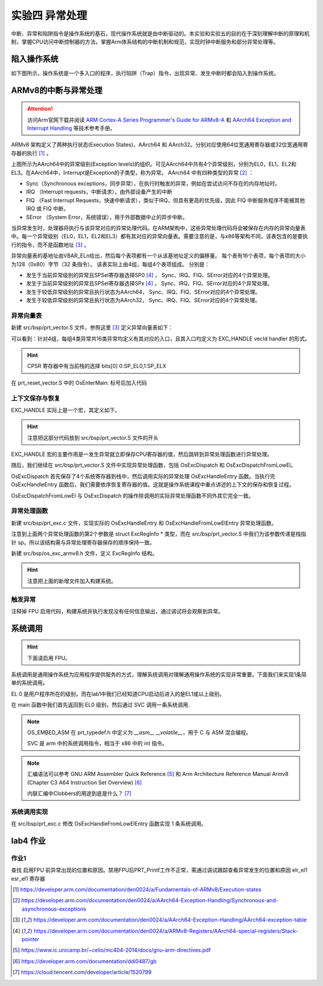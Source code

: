 实验四 异常处理
=====================

中断、异常和陷阱指令是操作系统的基石，现代操作系统就是由中断驱动的。本实验和实验五的目的在于深刻理解中断的原理和机制，掌握CPU访问中断控制器的方法，掌握Arm体系结构的中断机制和规范，实现时钟中断服务和部分异常处理等。

陷入操作系统
--------------------------

如下图所示，操作系统是一个多入口的程序，执行陷阱（Trap）指令，出现异常、发生中断时都会陷入到操作系统。

.. image:: enter_into_os.png


ARMv8的中断与异常处理
------------------------------

.. attention:: 访问Arm官网下载并阅读 `ARM Cortex-A Series Programmer's Guide for ARMv8-A <https://developer.arm.com/documentation/den0024/a/AArch64-Exception-Handling/Exception-handling-registers>`_ 和 `AArch64 Exception and Interrupt Handling <https://developer.arm.com/documentation/100933/0100/AArch64-exception-vector-table>`_ 等技术参考手册。

ARMv8 架构定义了两种执行状态(Execution States)，AArch64 和 AArch32。分别对应使用64位宽通用寄存器或32位宽通用寄存器的执行 [1]_ 。

.. image:: aarch64_exception_levels_2.svg

上图所示为AArch64中的异常级别(Exception levels)的组织。可见AArch64中共有4个异常级别，分别为EL0，EL1，EL2和EL3。在AArch64中，Interrupt是Exception的子类型，称为异常。 AArch64 中有四种类型的异常 [2]_ ：

- Sync（Synchronous exceptions，同步异常），在执行时触发的异常，例如在尝试访问不存在的内存地址时。
- IRQ （Interrupt requests，中断请求），由外部设备产生的中断
- FIQ （Fast Interrupt Requests，快速中断请求），类似于IRQ，但具有更高的优先级，因此 FIQ 中断服务程序不能被其他 IRQ 或 FIQ 中断。
- SError （System Error，系统错误），用于外部数据中止的异步中断。

当异常发生时，处理器将执行与该异常对应的异常处理代码。在ARM架构中，这些异常处理代码将会被保存在内存的异常向量表中。每一个异常级别（EL0，EL1，EL2和EL3）都有其对应的异常向量表。需要注意的是，与x86等架构不同，该表包含的是要执行的指令，而不是函数地址 [3]_ 。

异常向量表的基地址由VBAR_ELn给出，然后每个表项都有一个从该基地址定义的偏移量。 每个表有16个表项，每个表项的大小为128（0x80）字节（32 条指令）。 该表实际上由4组，每组4个表项组成。 分别是：

- 发生于当前异常级别的异常且SPSel寄存器选择SP0 [4]_ ， Sync、IRQ、FIQ、SError对应的4个异常处理。
- 发生于当前异常级别的异常且SPSel寄存器选择SPx [4]_ ， Sync、IRQ、FIQ、SError对应的4个异常处理。
- 发生于较低异常级别的异常且执行状态为AArch64， Sync、IRQ、FIQ、SError对应的4个异常处理。
- 发生于较低异常级别的异常且执行状态为AArch32， Sync、IRQ、FIQ、SError对应的4个异常处理。

.. - 异常类型（SError、FIQ、IRQ 或 Sync）
.. - 如果是在当前异常级别发生异常，使用的堆栈指针（SP0 或 SPx）的情况。
.. - 如果是在较低的异常级别发生的异常，执行状态（AArch64 或 AArch32）的情况。


异常向量表
^^^^^^^^^^^^^^^^^^^^^^^^

新建 src/bsp/prt_vector.S 文件，参照这里 [3]_ 定义异常向量表如下：

.. code-block:: asm
    :linenos:

        .section .os.vector.text, "ax"

        .global  OsVectorTable
        .type  OsVectorTable,function

        .align 13

    OsVectorTable:
    .set    VBAR, OsVectorTable
    .org VBAR                                // Synchronous, Current EL with SP_EL0
        EXC_HANDLE  0 OsExcDispatch

    .org (VBAR + 0x80)                       // IRQ/vIRQ, Current EL with SP_EL0
        EXC_HANDLE  1 OsExcDispatch

    .org (VBAR + 0x100)                      // FIQ/vFIQ, Current EL with SP_EL0
        EXC_HANDLE  2 OsExcDispatch

    .org (VBAR + 0x180)                      // SERROR, Current EL with SP_EL0
        EXC_HANDLE  3 OsExcDispatch

    .org (VBAR + 0x200)                      // Synchronous, Current EL with SP_ELx
        EXC_HANDLE  4 OsExcDispatch

    .org (VBAR + 0x280)                      // IRQ/vIRQ, Current EL with SP_ELx
        EXC_HANDLE  5 OsExcDispatch

    .org (VBAR + 0x300)                      // FIQ/vFIQ, Current EL with SP_ELx
        EXC_HANDLE  6 OsExcDispatch

    .org (VBAR + 0x380)                      // SERROR, Current EL with SP_ELx
        EXC_HANDLE  7 OsExcDispatch

    .org (VBAR + 0x400)                      // Synchronous, EL changes and the target EL is using AArch64
        EXC_HANDLE  8 OsExcDispatchFromLowEl

    .org (VBAR + 0x480)                      // IRQ/vIRQ, EL changes and the target EL is using AArch64
        EXC_HANDLE  9 OsExcDispatch

    .org (VBAR + 0x500)                      // FIQ/vFIQ, EL changes and the target EL is using AArch64
        EXC_HANDLE  10 OsExcDispatch

    .org (VBAR + 0x580)                      // SERROR, EL changes and the target EL is using AArch64
        EXC_HANDLE  11 OsExcDispatch

    .org (VBAR + 0x600)                      // Synchronous, L changes and the target EL is using AArch32
        EXC_HANDLE  12 OsExcDispatch

    .org (VBAR + 0x680)                      // IRQ/vIRQ, EL changes and the target EL is using AArch32
        EXC_HANDLE  13 OsExcDispatch

    .org (VBAR + 0x700)                      // FIQ/vFIQ, EL changes and the target EL is using AArch32
        EXC_HANDLE  14 OsExcDispatch

    .org (VBAR + 0x780)                      // SERROR, EL changes and the target EL is using AArch32
        EXC_HANDLE  15 OsExcDispatch

        .text

可以看到：针对4组，每组4类异常共16类异常均定义有其对应的入口，且其入口均定义为 EXC_HANDLE vecId handler 的形式。

.. hint:: CPSR 寄存器中有当前栈的选择 bits[0] 0:SP_EL0,1:SP_ELX

在 prt_reset_vector.S 中的 OsEnterMain: 标号后加入代码

.. code-blocK:: asm
    :linenos:

    OsVectTblInit: // 设置 EL1 级别的异常向量表
        LDR x0, =OsVectorTable
        MSR VBAR_EL1, X0


上下文保存与恢复
^^^^^^^^^^^^^^^^^^^^^^^^

EXC_HANDLE 实际上是一个宏，其定义如下。

.. code-block:: asm
    :linenos:

    .global OsExcHandleEntry
    .type   OsExcHandleEntry, function

    .macro SAVE_EXC_REGS  // 保存通用寄存器的值到栈中
        stp    x1, x0, [sp,#-16]!
        stp    x3, x2, [sp,#-16]!
        stp    x5, x4, [sp,#-16]!
        stp    x7, x6, [sp,#-16]!
        stp    x9, x8, [sp,#-16]!
        stp    x11, x10, [sp,#-16]!
        stp    x13, x12, [sp,#-16]!
        stp    x15, x14, [sp,#-16]!
        stp    x17, x16, [sp,#-16]!
        stp    x19, x18, [sp,#-16]!
        stp    x21, x20, [sp,#-16]!
        stp    x23, x22, [sp,#-16]!
        stp    x25, x24, [sp,#-16]!
        stp    x27, x26, [sp,#-16]!
        stp    x29, x28, [sp,#-16]!
        stp    xzr, x30, [sp,#-16]!
    .endm

    .macro RESTORE_EXC_REGS  // 从栈中恢复通用寄存器的值
        ldp    xzr, x30, [sp],#16
        ldp    x29, x28, [sp],#16
        ldp    x27, x26, [sp],#16
        ldp    x25, x24, [sp],#16
        ldp    x23, x22, [sp],#16
        ldp    x21, x20, [sp],#16
        ldp    x19, x18, [sp],#16
        ldp    x17, x16, [sp],#16
        ldp    x15, x14, [sp],#16
        ldp    x13, x12, [sp],#16
        ldp    x11, x10, [sp],#16
        ldp    x9, x8, [sp],#16
        ldp    x7, x6, [sp],#16
        ldp    x5, x4, [sp],#16
        ldp    x3, x2, [sp],#16
        ldp    x1, x0, [sp],#16
    .endm

    .macro EXC_HANDLE vecId handler
        SAVE_EXC_REGS // 保存寄存器宏

        mov x1, #\vecId // x1 记录异常类型
        b   \handler // 跳转到异常处理
    .endm

.. hint:: 注意把这部分代码放到 src/bsp/prt_vector.S 文件的开头

EXC_HANDLE 宏的主要作用是一发生异常就立即保存CPU寄存器的值，然后跳转到异常处理函数进行异常处理。



随后，我们继续在 src/bsp/prt_vector.S 文件中实现异常处理函数，包括 OsExcDispatch 和 OsExcDispatchFromLowEl。

.. code-block:: asm
    :linenos:

        .global OsExcHandleEntry
        .type   OsExcHandleEntry, function

        .global OsExcHandleEntryFromLowEl
        .type   OsExcHandleEntryFromLowEl, function
        

        .section .os.init.text, "ax"
        .globl OsExcDispatch
        .type OsExcDispatch, @function
        .align 4
    OsExcDispatch:
        mrs    x5, esr_el1
        mrs    x4, far_el1
        mrs    x3, spsr_el1
        mrs    x2, elr_el1
        stp    x4, x5, [sp,#-16]!
        stp    x2, x3, [sp,#-16]!

        mov    x0, x1  // x0： 异常类型
        mov    x1, sp  // x1: 栈指针
        bl     OsExcHandleEntry  // 跳转到实际的 C 处理函数， x0, x1分别为该函数的第1，2个参数。

        ldp    x2, x3, [sp],#16
        add    sp, sp, #16        // 跳过far, esr, HCR_EL2.TRVM==1的时候，EL1不能写far, esr
        msr    spsr_el1, x3
        msr    elr_el1, x2
        dsb    sy
        isb

        RESTORE_EXC_REGS // 恢复上下文
        
        eret //从异常返回

        
        .globl OsExcDispatchFromLowEl
        .type OsExcDispatchFromLowEl, @function
        .align 4
    OsExcDispatchFromLowEl:
        mrs    x5, esr_el1
        mrs    x4, far_el1
        mrs    x3, spsr_el1
        mrs    x2, elr_el1
        stp    x4, x5, [sp,#-16]!
        stp    x2, x3, [sp,#-16]!

        mov    x0, x1
        mov    x1, sp
        bl     OsExcHandleFromLowElEntry

        ldp    x2, x3, [sp],#16
        add    sp, sp, #16        // 跳过far, esr, HCR_EL2.TRVM==1的时候，EL1不能写far, esr
        msr    spsr_el1, x3
        msr    elr_el1, x2
        dsb    sy
        isb

        RESTORE_EXC_REGS // 恢复上下文
        
        eret //从异常返回

OsExcDispatch 首先保存了4个系统寄存器到栈中，然后调用实际的异常处理 OsExcHandleEntry 函数。当执行完 OsExcHandleEntry 函数后，我们需要依序恢复寄存器的值。这就是操作系统课程中重点讲述的上下文的保存和恢复过程。

OsExcDispatchFromLowEl 与 OsExcDispatch 的操作除调用的实际异常处理函数不同外其它完全一致。

异常处理函数
^^^^^^^^^^^^^^^^^^^^^^^^

新建 src/bsp/prt_exc.c 文件，实现实际的 OsExcHandleEntry 和 OsExcHandleFromLowElEntry 异常处理函数。

.. code-block:: c
    :linenos:

    #include "prt_typedef.h"
    #include "os_exc_armv8.h"

    extern U32 PRT_Printf(const char *format, ...);

    // ExcRegInfo 格式与 OsExcDispatch 中寄存器存储顺序对应
    void OsExcHandleEntry(U32 excType, struct ExcRegInfo *excRegs)
    {
        PRT_Printf("Catch a exception.\n");
    }

    // ExcRegInfo 格式与 OsExcDispatchFromLowEl 中寄存器存储顺序对应
    void OsExcHandleFromLowElEntry(U32 excType, struct ExcRegInfo *excRegs)
    {
        PRT_Printf("Catch a exception from low exception level.\n");
    }

注意到上面两个异常处理函数的第2个参数是 struct ExcRegInfo * 类型，而在 src/bsp/prt_vector.S 中我们为该参数传递是栈指针 sp。所以该结构需与异常处理寄存器保存的顺序保持一致。

新建 src/bsp/os_exc_armv8.h 文件，定义 ExcRegInfo 结构。

.. code-block:: C
    :linenos:

    #ifndef ARMV8_EXC_H
    #define ARMV8_EXC_H

    #include "prt_typedef.h"

    #define XREGS_NUM       31

    struct ExcRegInfo {
        // 以下字段的内存布局与TskContext保持一致
        uintptr_t elr;                  // 返回地址
        uintptr_t spsr;
        uintptr_t far;
        uintptr_t esr;
        uintptr_t xzr;
        uintptr_t xregs[XREGS_NUM];     // 0~30 : x30~x0
    };

    #endif /* ARMV8_EXC_H */

.. hint:: 注意把上面的新增文件加入构建系统。

触发异常
^^^^^^^^^^^^^^^^^^^^^^^^^^

注释掉 FPU 启用代码，构建系统并执行发现没有任何信息输出，通过调试将会观察到异常。

系统调用
--------------------------

.. hint:: 下面请启用 FPU。

系统调用是通用操作系统为应用程序提供服务的方式，理解系统调用对理解通用操作系统的实现非常重要。下面我们来实现1条简单的系统调用。

EL 0 是用户程序所在的级别，而在lab1中我们已经知道CPU启动后进入的是EL1或以上级别。

在 main 函数中我们首先返回到 EL0 级别，然后通过 SVC 调用一条系统调用.

.. code-block:: C
    :linenos:

    S32 main(void)
    {
        
        const char Test_SVC_str[] = "Hello, my first system call!"; 

        PRT_UartInit();

        PRT_Printf("            _       _ _____      _             _             _   _ _   _ _   _           \n");
        PRT_Printf("  _ __ ___ (_)_ __ (_) ____|   _| | ___ _ __  | |__  _   _  | | | | \\ | | | | | ___ _ __ \n");
        PRT_Printf(" | '_ ` _ \\| | '_ \\| |  _|| | | | |/ _ \\ '__| | '_ \\| | | | | |_| |  \\| | | | |/ _ \\ '__|\n");
        PRT_Printf(" | | | | | | | | | | | |__| |_| | |  __/ |    | |_) | |_| | |  _  | |\\  | |_| |  __/ |   \n");
        PRT_Printf(" |_| |_| |_|_|_| |_|_|_____\\__,_|_|\\___|_|    |_.__/ \\__, | |_| |_|_| \\_|\\___/ \\___|_|   \n");
        PRT_Printf("                                                     |___/                               \n");

        PRT_Printf("ctr-a h: print help of qemu emulator. ctr-a x: quit emulator.\n\n");



        // 回到异常 EL 0级别，模拟系统调用，查看异常的处理，了解系统调用实现机制。
        // 《Bare-metal Boot Code for ARMv8-A Processors》
        OS_EMBED_ASM(
            "MOV    X1, #0b00000\n" // Determine the EL0 Execution state.
            "MSR    SPSR_EL1, X1\n"
            "ADR    x1, EL0Entry\n" // Points to the first instruction of EL0 code
            " MSR    ELR_EL1, X1\n"
            "eret\n"  // 返回到 EL 0 级别
            "EL0Entry: \n"
            "MOV x0, %0 \n" //参数1
            "MOV x8, #1\n" //在linux中,用x8传递 syscall number，保持一致。
            "SVC 0\n"    // 系统调用
            "B .\n" // 死循环，以上代码只用于演示，EL0级别的栈未正确设置
            ::"r"(&Test_SVC_str[0])
        );

        
        // 在 EL1 级别上模拟系统调用
        // OS_EMBED_ASM("SVC 0");
        return 0;

    }

.. note::
    OS_EMBED_ASM 在 prt_typedef.h 中定义为 `__asm__ __volatile__`，用于 C 与 ASM 混合编程。

    SVC 是 arm 中的系统调用指令，相当于 x86 中的 int 指令。


.. note:: 

    汇编语法可以参考 GNU ARM Assembler Quick Reference [5]_ 和 Arm Architecture Reference Manual Armv8 (Chapter C3 A64 Instruction Set Overview) [6]_

    内联汇编中Clobbers的用途到底是什么？ [7]_


系统调用实现
^^^^^^^^^^^^^^^^^^^^^

在 src/bsp/prt_exc.c 修改 OsExcHandleFromLowElEntry 函数实现 1 条系统调用。

.. code-block:: c
    :linenos:

    extern void TryPutc(unsigned char ch);
    void MyFirstSyscall(char *str)
    {
        while (*str != '\0') {
            TryPutc(*str);
            str++;
        }
    }
    // ExcRegInfo 格式与 OsExcDispatch 中寄存器存储顺序对应
    void OsExcHandleFromLowElEntry(U32 excType, struct ExcRegInfo *excRegs)
    {
        int ExcClass = (excRegs->esr&0xfc000000)>>26;
        if (ExcClass == 0x15){ //SVC instruction execution in AArch64 state.
            PRT_Printf("Catch a SVC call.\n");
            // syscall number存在x8寄存器中, x0为参数1
            int syscall_num = excRegs->xregs[(XREGS_NUM - 1)- 8]; //uniproton存储的顺序x0在高，x30在低
            uintptr_t param0 = excRegs->xregs[(XREGS_NUM - 1)- 0];
            PRT_Printf("syscall number: %d, param 0: 0x%x\n", syscall_num, param0);  

            switch(syscall_num){
                case 1:
                    MyFirstSyscall((void *)param0);
                    break;
                default:
                    PRT_Printf("Unimplemented syscall.\n");
            }
        }else{
            PRT_Printf("Catch a exception.\n");

        }
    }



lab4 作业
--------------------------

作业1 
^^^^^^^^^^^^^^^^^^^^^^^^^^^

查找 启用FPU 前异常出现的位置和原因。禁用FPU后PRT_Printf工作不正常，需通过调试跟踪查看异常发生的位置和原因 elr_el1 esr_el1 寄存器



.. [1] https://developer.arm.com/documentation/den0024/a/Fundamentals-of-ARMv8/Execution-states
.. [2] https://developer.arm.com/documentation/den0024/a/AArch64-Exception-Handling/Synchronous-and-asynchronous-exceptions
.. [3] https://developer.arm.com/documentation/den0024/a/AArch64-Exception-Handling/AArch64-exception-table
.. [4] https://developer.arm.com/documentation/den0024/a/ARMv8-Registers/AArch64-special-registers/Stack-pointer
.. [5] https://www.ic.unicamp.br/~celio/mc404-2014/docs/gnu-arm-directives.pdf
.. [6] https://developer.arm.com/documentation/ddi0487/gb
.. [7] https://cloud.tencent.com/developer/article/1520799



